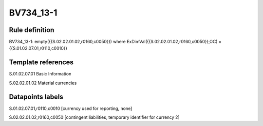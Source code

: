 ==========
BV734_13-1
==========

Rule definition
---------------

BV734_13-1: empty({{S.02.02.01.02,r0160,c0050}}) where ExDimVal({{S.02.02.01.02,r0160,c0050}},OC) = {{S.01.02.07.01,r0110,c0010}}


Template references
-------------------

S.01.02.07.01 Basic Information

S.02.02.01.02 Material currencies


Datapoints labels
-----------------

S.01.02.07.01,r0110,c0010 [currency used for reporting, none]

S.02.02.01.02,r0160,c0050 [contingent liabilities, temporary identifier for currency 2]




